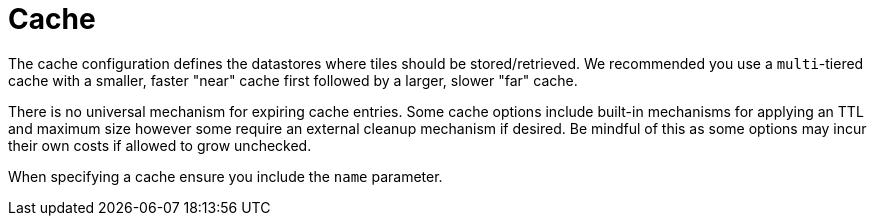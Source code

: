 = Cache

The cache configuration defines the datastores where tiles should be stored/retrieved. We recommended you use a `multi`-tiered cache with a smaller, faster "near" cache first followed by a larger, slower "far" cache.

There is no universal mechanism for expiring cache entries. Some cache options include built-in mechanisms for applying an TTL and maximum size however some require an external cleanup mechanism if desired. Be mindful of this as some options may incur their own costs if allowed to grow unchecked.

When specifying a cache ensure you include the `name` parameter.